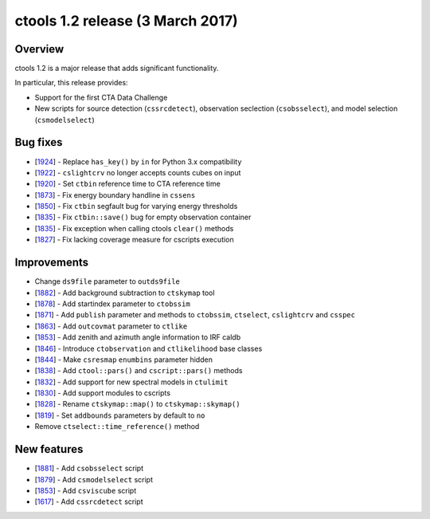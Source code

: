 .. _1.2:

ctools 1.2 release (3 March 2017)
=================================

Overview
--------

ctools 1.2 is a major release that adds significant functionality.

In particular, this release provides:

* Support for the first CTA Data Challenge
* New scripts for source detection (``cssrcdetect``),
  observation seclection (``csobsselect``),
  and model selection (``csmodelselect``)

Bug fixes
---------

* [`1924 <https://cta-redmine.irap.omp.eu/issues/1924>`_] -
  Replace ``has_key()`` by ``in`` for Python 3.x compatibility
* [`1922 <https://cta-redmine.irap.omp.eu/issues/1922>`_] -
  ``cslightcrv`` no longer accepts counts cubes on input
* [`1920 <https://cta-redmine.irap.omp.eu/issues/1920>`_] -
  Set ``ctbin`` reference time to CTA reference time
* [`1873 <https://cta-redmine.irap.omp.eu/issues/1873>`_] -
  Fix energy boundary handline in ``cssens``
* [`1850 <https://cta-redmine.irap.omp.eu/issues/1850>`_] -
  Fix ``ctbin`` segfault bug for varying energy thresholds
* [`1835 <https://cta-redmine.irap.omp.eu/issues/1835>`_] -
  Fix ``ctbin::save()`` bug for empty observation container
* [`1835 <https://cta-redmine.irap.omp.eu/issues/1835>`_] -
  Fix exception when calling ctools ``clear()`` methods
* [`1827 <https://cta-redmine.irap.omp.eu/issues/1827>`_] -
  Fix lacking coverage measure for cscripts execution

Improvements
------------

* Change ``ds9file`` parameter to ``outds9file``
* [`1882 <https://cta-redmine.irap.omp.eu/issues/1882>`_] -
  Add background subtraction to ``ctskymap`` tool
* [`1878 <https://cta-redmine.irap.omp.eu/issues/1878>`_] -
  Add startindex parameter to ``ctobssim``
* [`1871 <https://cta-redmine.irap.omp.eu/issues/1871>`_] -
  Add ``publish`` parameter and methods to ``ctobssim``, ``ctselect``, ``cslightcrv`` and ``csspec``
* [`1863 <https://cta-redmine.irap.omp.eu/issues/1863>`_] -
  Add ``outcovmat`` parameter to ``ctlike``
* [`1853 <https://cta-redmine.irap.omp.eu/issues/1853>`_] -
  Add zenith and azimuth angle information to IRF caldb
* [`1846 <https://cta-redmine.irap.omp.eu/issues/1846>`_] -
  Introduce ``ctobservation`` and ``ctlikelihood`` base classes
* [`1844 <https://cta-redmine.irap.omp.eu/issues/1844>`_] -
  Make ``csresmap`` ``enumbins`` parameter hidden
* [`1838 <https://cta-redmine.irap.omp.eu/issues/1838>`_] -
  Add ``ctool::pars()`` and ``cscript::pars()`` methods
* [`1832 <https://cta-redmine.irap.omp.eu/issues/1832>`_] -
  Add support for new spectral models in ``ctulimit``
* [`1830 <https://cta-redmine.irap.omp.eu/issues/1830>`_] -
  Add support modules to cscripts
* [`1828 <https://cta-redmine.irap.omp.eu/issues/1828>`_] -
  Rename ``ctskymap::map()`` to ``ctskymap::skymap()``
* [`1819 <https://cta-redmine.irap.omp.eu/issues/1819>`_] -
  Set ``addbounds`` parameters by default to ``no``
* Remove ``ctselect::time_reference()`` method

New features
------------

* [`1881 <https://cta-redmine.irap.omp.eu/issues/1881>`_] -
  Add ``csobsselect`` script
* [`1879 <https://cta-redmine.irap.omp.eu/issues/1879>`_] -
  Add ``csmodelselect`` script
* [`1853 <https://cta-redmine.irap.omp.eu/issues/1853>`_] -
  Add ``csviscube`` script
* [`1617 <https://cta-redmine.irap.omp.eu/issues/1617>`_] -
  Add ``cssrcdetect`` script
